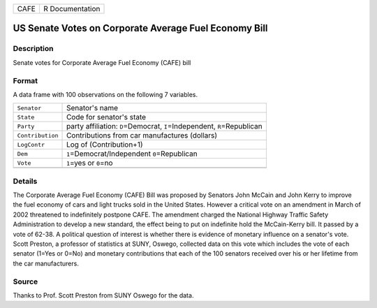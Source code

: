 +------+-----------------+
| CAFE | R Documentation |
+------+-----------------+

US Senate Votes on Corporate Average Fuel Economy Bill
------------------------------------------------------

Description
~~~~~~~~~~~

Senate votes for Corporate Average Fuel Economy (CAFE) bill

Format
~~~~~~

A data frame with 100 observations on the following 7 variables.

+-----------------------------------+-----------------------------------+
| ``Senator``                       | Senator's name                    |
+-----------------------------------+-----------------------------------+
| ``State``                         | Code for senator's state          |
+-----------------------------------+-----------------------------------+
| ``Party``                         | party affiliation:                |
|                                   | ``D``\ =Democrat,                 |
|                                   | ``I``\ =Independent,              |
|                                   | ``R``\ =Republican                |
+-----------------------------------+-----------------------------------+
| ``Contribution``                  | Contributions from car            |
|                                   | manufactures (dollars)            |
+-----------------------------------+-----------------------------------+
| ``LogContr``                      | Log of (Contribution+1)           |
+-----------------------------------+-----------------------------------+
| ``Dem``                           | ``1``\ =Democrat/Independent      |
|                                   | ``0``\ =Republican                |
+-----------------------------------+-----------------------------------+
| ``Vote``                          | ``1``\ =yes or ``0``\ =no         |
+-----------------------------------+-----------------------------------+
|                                   |                                   |
+-----------------------------------+-----------------------------------+

Details
~~~~~~~

The Corporate Average Fuel Economy (CAFE) Bill was proposed by Senators
John McCain and John Kerry to improve the fuel economy of cars and light
trucks sold in the United States. However a critical vote on an
amendment in March of 2002 threatened to indefinitely postpone CAFE. The
amendment charged the National Highway Traffic Safety Administration to
develop a new standard, the effect being to put on indefinite hold the
McCain-Kerry bill. It passed by a vote of 62-38. A political question of
interest is whether there is evidence of monetary influence on a
senator's vote. Scott Preston, a professor of statistics at SUNY,
Oswego, collected data on this vote which includes the vote of each
senator (1=Yes or 0=No) and monetary contributions that each of the 100
senators received over his or her lifetime from the car manufacturers.

Source
~~~~~~

Thanks to Prof. Scott Preston from SUNY Oswego for the data.
